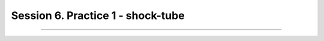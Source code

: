 .. _Session6:

************************************************************************************
Session 6. Practice 1 - shock-tube
************************************************************************************

==================================

